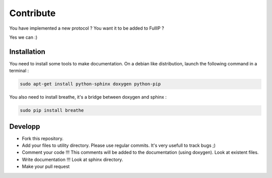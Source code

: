 ==========
Contribute
==========

You have implemented a new protocol ? You want it to be added to FullIP ?

Yes we can :)

Installation
============

You need to install some tools to make documentation. On a debian like distribution,
launch the following command in a terminal :

.. code-block:: bash

 sudo apt-get install python-sphinx doxygen python-pip

You also need to install breathe, it's a bridge between doxygen and sphinx :

.. code-block:: bash

 sudo pip install breathe

Developp
========

- Fork this repository.

- Add your files to utility directory. Please use regular commits. It's very usefull to track bugs ;)

- Comment your code !!! This comments will be added to the documentation (using doxygen). Look at existent files.

- Write documentation !!! Look at sphinx directory.

- Make your pull request
